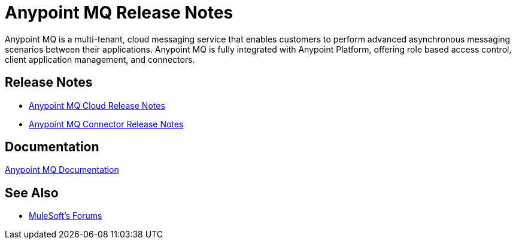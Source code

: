 = Anypoint MQ Release Notes
:keywords: mq, release, notes

Anypoint MQ is a multi-tenant, cloud messaging service that enables customers to perform advanced asynchronous messaging scenarios between their applications. Anypoint MQ is fully integrated with Anypoint Platform, offering role based access control, client application management, and connectors.

== Release Notes

* link:/release-notes/mq-release-notes[Anypoint MQ Cloud Release Notes]
* link:/release-notes/mq-connector-release-notes[Anypoint MQ Connector Release Notes]

== Documentation

link:/anypoint-mq/index[Anypoint MQ Documentation]

== See Also




* link:http://forums.mulesoft.com[MuleSoft's Forums]
